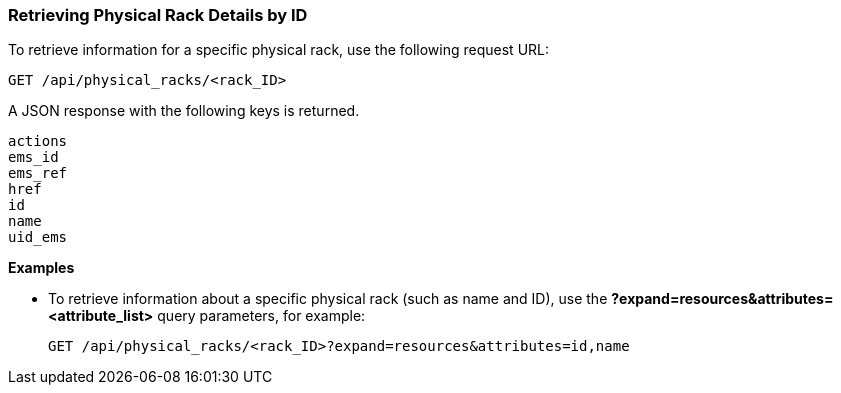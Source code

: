 === Retrieving Physical Rack Details by ID

To retrieve information for a specific physical rack, use the following request URL:
----------------------------------------------------------------
GET /api/physical_racks/<rack_ID>
----------------------------------------------------------------

A JSON response with the following keys is returned.
----------------------
actions
ems_id
ems_ref
href
id
name
uid_ems
----------------------

*Examples*

* To retrieve information about a specific physical rack (such as name and ID), use the *?expand=resources&attributes=<attribute_list>* query parameters, for example:
+
---------------------------------------------------------------------------------------
GET /api/physical_racks/<rack_ID>?expand=resources&attributes=id,name
---------------------------------------------------------------------------------------
